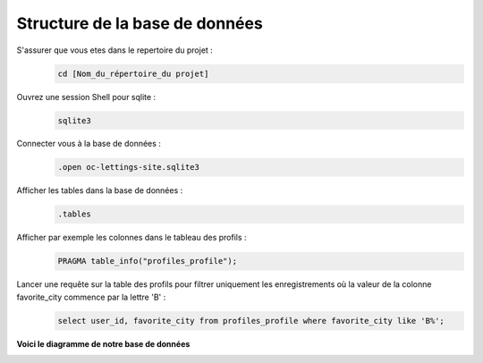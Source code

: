 Structure de la base de données
-------------------------------

S'assurer que vous etes dans le repertoire du projet :
   .. code:: shell

       cd [Nom_du_répertoire_du projet]


Ouvrez une session Shell pour sqlite :
   .. code:: shell

       sqlite3


Connecter vous à la base de données :
   .. code:: shell

       .open oc-lettings-site.sqlite3


Afficher les tables dans la base de données :
   .. code:: shell

       .tables


Afficher par exemple les colonnes dans le tableau des profils :
   .. code:: shell

       PRAGMA table_info("profiles_profile");


Lancer une requête sur la table des profils pour filtrer uniquement les enregistrements où la valeur de la colonne favorite_city commence par la lettre 'B' :
   .. code:: shell

       select user_id, favorite_city from profiles_profile where favorite_city like 'B%';



**Voici le diagramme de notre base de données**

.. image:: images/diagramme.png
   :align: center

